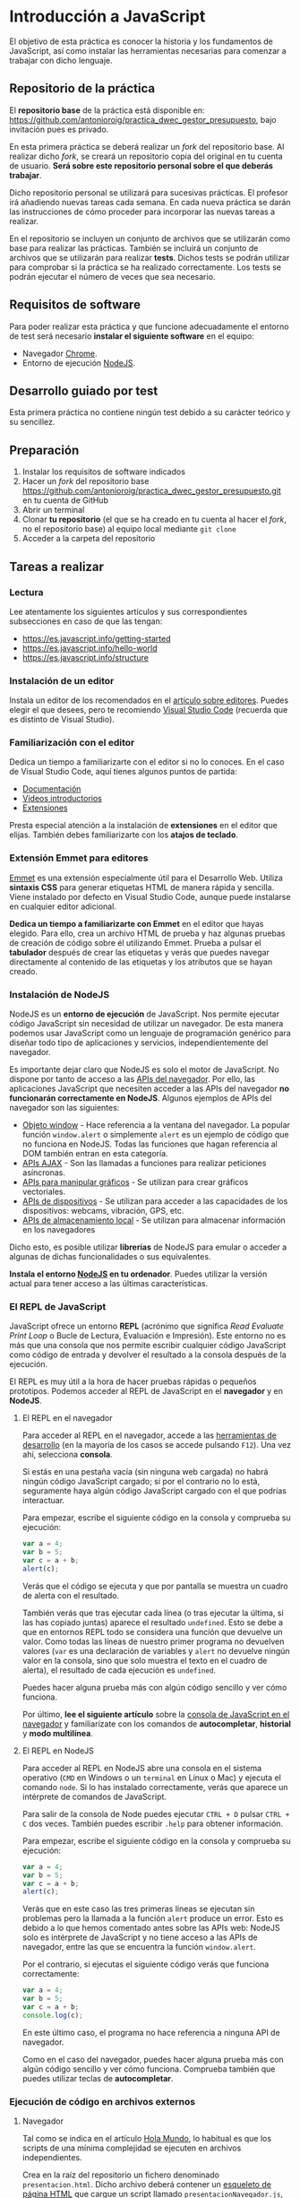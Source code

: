 * Introducción a JavaScript
  
  El objetivo de esta práctica es conocer la historia y los fundamentos de JavaScript, así como instalar las herramientas necesarias para comenzar a trabajar con dicho lenguaje.
  
** Repositorio de la práctica
   El *repositorio base* de la práctica está disponible en: https://github.com/antonioroig/practica_dwec_gestor_presupuesto, bajo invitación pues es privado.

   En esta primera práctica se deberá realizar un /fork/ del repositorio base. Al realizar dicho /fork/, se creará un repositorio copia del original en tu cuenta de usuario. *Será sobre este repositorio personal sobre el que deberás trabajar*.

   Dicho repositorio personal se utilizará para sucesivas prácticas. El profesor irá añadiendo nuevas tareas cada semana. En cada nueva práctica se darán las instrucciones de cómo proceder para incorporar las nuevas tareas a realizar.

   En el repositorio se incluyen un conjunto de archivos que se utilizarán como base para realizar las prácticas. También se incluirá un conjunto de archivos que se utilizarán para realizar *tests*. Dichos tests se podrán utilizar para comprobar si la práctica se ha realizado correctamente. Los tests se podrán ejecutar el número de veces que sea necesario.

** Requisitos de software
Para poder realizar esta práctica y que funcione adecuadamente el entorno de test será necesario *instalar el siguiente software* en el equipo:
- Navegador [[https://www.google.com/intl/es/chrome/][Chrome]].
- Entorno de ejecución [[https://nodejs.org/es/][NodeJS]].

** Desarrollo guiado por test
   Esta primera práctica no contiene ningún test debido a su carácter teórico y su sencillez.

** Preparación
1. Instalar los requisitos de software indicados
2. Hacer un /fork/ del repositorio base https://github.com/antonioroig/practica_dwec_gestor_presupuesto.git en tu cuenta de GitHub
3. Abrir un terminal
4. Clonar *tu repositorio* (el que se ha creado en tu cuenta al hacer el /fork/, no el repositorio base) al equipo local mediante ~git clone~
5. Acceder a la carpeta del repositorio

** Tareas a realizar
*** Lectura
    Lee atentamente los siguientes artículos y sus correspondientes subsecciones en caso de que las tengan:
    - https://es.javascript.info/getting-started
    - https://es.javascript.info/hello-world
    - https://es.javascript.info/structure
 
*** Instalación de un editor
    Instala un editor de los recomendados en el [[https://es.javascript.info/code-editors][artículo sobre editores]]. Puedes elegir el que desees, pero te recomiendo [[https://code.visualstudio.com/][Visual Studio Code]] (recuerda que es distinto de Visual Studio).

*** Familiarización con el editor
    Dedica un tiempo a familiarizarte con el editor si no lo conoces. En el caso de Visual Studio Code, aquí tienes algunos puntos de partida:
    
    - [[https://code.visualstudio.com/docs/getstarted/introvideos][Documentación]]
    - [[https://code.visualstudio.com/docs/getstarted/introvideos][Vídeos introductorios]]
    - [[https://code.visualstudio.com/docs/editor/extension-marketplace][Extensiones]]
   
    Presta especial atención a la instalación de *extensiones* en el editor que elijas. También debes familiarizarte con los *atajos de teclado*.

*** Extensión Emmet para editores
    [[https://www.emmet.io/][Emmet]] es una extensión especialmente útil para el Desarrollo Web. Utiliza *sintaxis CSS* para generar etiquetas HTML de manera rápida y sencilla. Viene instalado por defecto en Visual Studio Code, aunque puede instalarse en cualquier editor adicional.

    *Dedica un tiempo a familiarizarte con Emmet* en el editor que hayas elegido. Para ello, crea un archivo HTML de prueba y haz algunas pruebas de creación de código sobre él utilizando Emmet. Prueba a pulsar el *tabulador* después de crear las etiquetas y verás que puedes navegar directamente al contenido de las etiquetas y los atributos que se hayan creado.

*** Instalación de NodeJS
    NodeJS es un *entorno de ejecución* de JavaScript. Nos permite ejecutar código JavaScript sin necesidad de utilizar un navegador. De esta manera podemos usar JavaScript como un lenguaje de programación genérico para diseñar todo tipo de aplicaciones y servicios, independientemente del navegador.

    Es importante dejar claro que NodeJS es solo el motor de JavaScript. No dispone por tanto de acceso a las [[https://developer.mozilla.org/es/docs/Web/API][APIs del navegador]]. Por ello, las aplicaciones JavaScript que necesiten acceder a las APIs del navegador *no funcionarán correctamente en NodeJS*. Algunos ejemplos de APIs del navegador son las siguientes:

    - [[https://developer.mozilla.org/es/docs/Web/API/Window][Objeto window]] - Hace referencia a la ventana del navegador. La popular función ~window.alert~ o simplemente ~alert~ es un ejemplo de código que no funciona en NodeJS. Todas las funciones que hagan referencia al DOM también entran en esta categoría.
    - [[https://developer.mozilla.org/en-US/docs/Web/API/Fetch_API][APIs AJAX]] - Son las llamadas a funciones para realizar peticiones asíncronas.
    - [[https://developer.mozilla.org/en-US/docs/Web/API/Canvas_API][APIs para manipular gráficos]] - Se utilizan para crear gráficos vectoriales.
    - [[https://developer.mozilla.org/en-US/docs/Web/API/Vibration_API][APIs de dispositivos]] - Se utilizan para acceder a las capacidades de los dispositivos: webcams, vibración, GPS, etc.
    - [[https://developer.mozilla.org/en-US/docs/Web/API/Web_Storage_API][APIs de almacenamiento local]] - Se utilizan para almacenar información en los navegadores

    Dicho esto, es posible utilizar *librerías* de NodeJS para emular o acceder a algunas de dichas funcionalidades o sus equivalentes. 
    
    *Instala el entorno [[https://nodejs.org/es/][NodeJS]] en tu ordenador*. Puedes utilizar la versión actual para tener acceso a las últimas características.

*** El REPL de JavaScript
    JavaScript ofrece un entorno *REPL* (acrónimo que significa /Read Evaluate Print Loop/ o Bucle de Lectura, Evaluación e Impresión). Este entorno no es más que una consola que nos permite escribir cualquier código JavaScript como código de entrada y devolver el resultado a la consola después de la ejecución.

    El REPL es muy útil a la hora de hacer pruebas rápidas o pequeños prototipos. Podemos acceder al REPL de JavaScript en el *navegador* y en *NodeJS*.
    
**** El REPL en el navegador
     Para acceder al REPL en el navegador, accede a las [[https://pedroprieto.github.io/post/herramientas-desarrollo/#herramientas-de-desarrollo-de-navegadores][herramientas de desarrollo]] (en la mayoría de los casos se accede pulsando ~F12~). Una vez ahí, selecciona *consola*.

     Si estás en una pestaña vacía (sin ninguna web cargada) no habrá ningún código JavaScript cargado; si por el contrario no lo está, seguramente haya algún código JavaScript cargado con el que podrías interactuar.

     Para empezar, escribe el siguiente código en la consola y comprueba su ejecución:

     #+begin_src js
       var a = 4;
       var b = 5;
       var c = a + b;
       alert(c);
     #+end_src

     Verás que el código se ejecuta y que por pantalla se muestra un cuadro de alerta con el resultado.

     También verás que tras ejecutar cada línea (o tras ejecutar la última, si las has copiado juntas) aparece el resultado ~undefined~. Esto se debe a que en entornos REPL todo se considera una función que devuelve un valor. Como todas las líneas de nuestro primer programa no devuelven valores (~var~ es una declaración de variables y ~alert~ no devuelve ningún valor en la consola, sino que solo muestra el texto en el cuadro de alerta), el resultado de cada ejecución es ~undefined~.

     Puedes hacer alguna prueba más con algún código sencillo y ver cómo funciona.

     Por último, *lee el siguiente artículo* sobre la [[https://developer.mozilla.org/es/docs/Tools/Web_Console/The_command_line_interpreter][consola de JavaScript en el navegador]] y familiarízate con los comandos de *autocompletar*, *historial* y *modo multilínea*.
     
**** El REPL en NodeJS
     Para acceder al REPL en NodeJS abre una consola en el sistema operativo (~CMD~ en Windows o un ~terminal~ en Linux o Mac) y ejecuta el comando ~node~. Si lo has instalado correctamente, verás que aparece un intérprete de comandos de JavaScript.

     Para salir de la consola de Node puedes ejecutar ~CTRL + D~ pulsar ~CTRL + C~ dos veces. También puedes escribir ~.help~ para obtener información.

     Para empezar, escribe el siguiente código en la consola y comprueba su ejecución:

     #+begin_src js
       var a = 4;
       var b = 5;
       var c = a + b;
       alert(c);
     #+end_src

     Verás que en este caso las tres primeras líneas se ejecutan sin problemas pero la llamada a la función ~alert~ produce un error. Esto es debido a lo que hemos comentado antes sobre las APIs web: NodeJS solo es intérprete de JavaScript y no tiene acceso a las APIs de navegador, entre las que se encuentra la función ~window.alert~.

     Por el contrario, si ejecutas el siguiente código verás que funciona correctamente:

     #+begin_src js
       var a = 4;
       var b = 5;
       var c = a + b;
       console.log(c);
     #+end_src

     En este último caso, el programa no hace referencia a ninguna API de navegador.
     
     Como en el caso del navegador, puedes hacer alguna prueba más con algún código sencillo y ver cómo funciona. Comprueba también que puedes utilizar teclas de *autocompletar*.

*** Ejecución de código en archivos externos
**** Navegador
     Tal como se indica en el artículo [[https://es.javascript.info/hello-world#scripts-externos][Hola Mundo]], lo habitual es que los scripts de una mínima complejidad se ejecuten en archivos independientes.

     Crea en la raíz del repositorio un fichero denominado ~presentacion.html~. Dicho archivo deberá contener un [[https://www.freecodecamp.org/news/basic-html5-template-boilerplate-code-example/][esqueleto de página HTML]] que cargue un script llamado ~presentacionNavegador.js~, que deberá estar almacenado en la carpeta ~js~ del repositorio.

     El script deberá mostrar una *alerta* por pantalla con tu *nombre y apellidos*.
    
**** NodeJS

      Por último, Node también permite ejecutar programas JavaScript que estén almacenados en ficheros. Para ello, *crea un archivo* llamado ~presentacionNode.js~ dentro de la carpeta ~js~ que *muestre en la consola tu nombre y apellidos*. Una vez guardado, puedes ejecutarlo mediante el comando ~node presentacionNode.js~ (recuerda acceder a la ruta donde esté almacenado el fichero si en la consola no estás en la misma carpeta que él).
      
** Formato de la entrega
- Cada persona trabajará en su *repositorio personal* que habrá creado tras realizar el /fork/ del repositorio base.
- Todos los archivos de la práctica se guardarán en el repositorio y se subirán a GitHub periódicamente. Es conveniente ir subiendo los cambios aunque no sean definitivos. *No se admitirán entregas de tareas que tengan un solo commit*.
- *Como mínimo* se debe realizar *un commit* por *cada elemento de la lista de tareas* a realizar (si es que estas exigen crear código, claro está).
- Para cualquier tipo de *duda o consulta* se pueden abrir ~Issues~ haciendo referencia al profesor mediante el texto ~@antonioroig~ dentro del texto del ~Issue~. Los ~issues~ deben crearse en *tu repositorio*: si no se muestra la pestaña de ~Issues~ puedes activarla en los ~Settings~ de tu repositorio.
- Una vez *finalizada* la tarea se debe realizar una ~Pull Request~ al repositorio base indicando tu *nombre y apellidos* en el mensaje.


  
